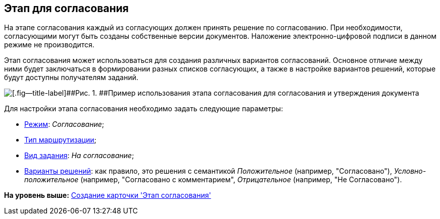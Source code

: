 [[ariaid-title1]]
== Этап для согласования

На этапе согласования каждый из согласующих должен принять решение по согласованию. При необходимости, согласующими могут быть созданы собственные версии документов. Наложение электронно-цифровой подписи в данном режиме не производится.

Этап согласования может использоваться для создания различных вариантов согласований. Основное отличие между ними будет заключаться в формировании разных списков согласующих, а также в настройке вариантов решений, которые будут доступны получателям заданий.

image::img/Approvment.png[[.fig--title-label]##Рис. 1. ##Пример использования этапа согласования для согласования и утверждения документа]

Для настройки этапа согласования необходимо задать следующие параметры:

* xref:StageParams_common_mode.adoc[Режим]: [.keyword .parmname]_Согласование_;
* xref:StageParams_common_mode.adoc[Тип маршрутизации];
* xref:StageParams_task_kind.adoc[Вид задания]: [.keyword .parmname]_На согласование_;
* xref:StageParams_task_decisions.adoc[Варианты решений]: как правило, это решения с семантикой [.keyword .parmname]_Положительное_ (например, "Согласовано"), [.keyword .parmname]_Условно-положительное_ (например, "Согласовано с комментарием", [.keyword .parmname]_Отрицательное_ (например, "Не Согласовано").

*На уровень выше:* xref:../pages/StageCard_create.adoc[Создание карточки 'Этап согласования']
